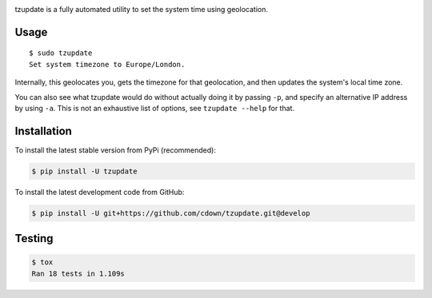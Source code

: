 |travis| |lgtm| |coveralls| |libraries|

.. |travis| image:: https://img.shields.io/travis/cdown/tzupdate/develop.svg?label=tests
  :target: https://travis-ci.org/cdown/tzupdate
  :alt: Tests

.. |lgtm| image:: https://img.shields.io/lgtm/grade/python/github/cdown/tzupdate.svg?label=code%20quality
  :target: https://lgtm.com/projects/g/cdown/tzupdate/overview/
  :alt: LGTM

.. |coveralls| image:: https://img.shields.io/coveralls/cdown/tzupdate/develop.svg?label=test%20coverage
  :target: https://coveralls.io/github/cdown/tzupdate?branch=develop
  :alt: Coverage

.. |libraries| image:: https://img.shields.io/librariesio/github/cdown/tzupdate.svg?label=dependencies
  :target: https://libraries.io/github/cdown/tzupdate
  :alt: Dependencies

tzupdate is a fully automated utility to set the system time using geolocation.

Usage
-----

::

    $ sudo tzupdate
    Set system timezone to Europe/London.

Internally, this geolocates you, gets the timezone for that geolocation, and
then updates the system's local time zone.

You can also see what tzupdate would do without actually doing it by passing
``-p``, and specify an alternative IP address by using ``-a``. This is not an
exhaustive list of options, see ``tzupdate --help`` for that.

Installation
------------

To install the latest stable version from PyPi (recommended):

.. code::

    $ pip install -U tzupdate

To install the latest development code from GitHub:

.. code::

    $ pip install -U git+https://github.com/cdown/tzupdate.git@develop

Testing
-------

.. code::

    $ tox
    Ran 18 tests in 1.109s
